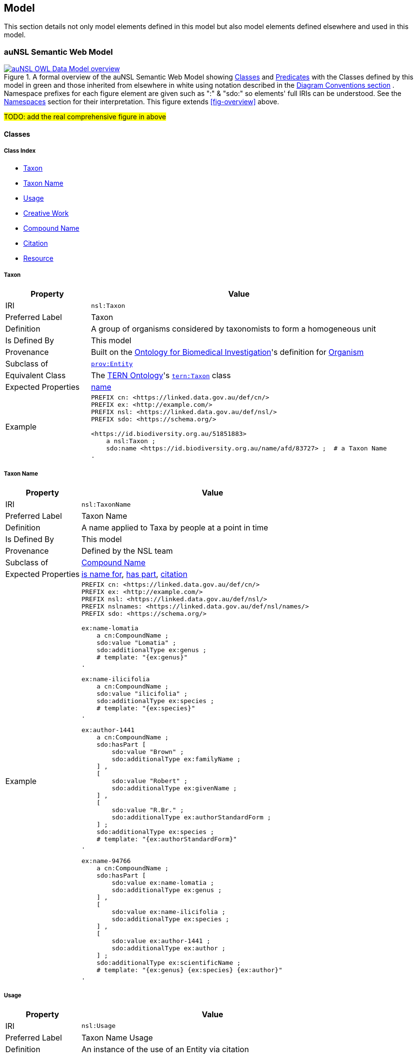 == Model

This section details not only model elements defined in this model but also model elements defined elsewhere and used in this model.

=== auNSL Semantic Web Model

[#fig-owl,link=../img/owl.svg]
.A formal overview of the auNSL Semantic Web Model showing <<Class, Classes>> and <<Predicate, Predicates>> with the Classes defined by this model in green and those inherited from elsewhere in white using notation described in the <<Diagram Conventions, Diagram Conventions section>> . Namespace prefixes for each figure element are given such as ":" & "sdo:" so elements' full IRIs can be understood. See the <<Namespaces, Namespaces>> section for their interpretation. This figure extends <<fig-overview>> above.
image::../img/owl.svg[auNSL OWL Data Model overview,align="center"]

#TODO: add the real comprehensive figure in above#

==== Classes

===== Class Index

* <<nsl:Taxon, Taxon>>
* <<nsl:TaxonName, Taxon Name>>
* <<nsl:Usage, Usage>>
* <<sdo:CreativeWork, Creative Work>>
* <<cn:CompoundName, Compound Name>>
* <<cito:Citation, Citation>>
* <<rdfs:Resource, Resource>>

[[nsl:Taxon]]
===== Taxon

[cols="2,7"]
|===
| Property | Value

| IRI | `nsl:Taxon`
| Preferred Label | Taxon
| Definition | A group of organisms considered by taxonomists to form a homogeneous unit
| Is Defined By | This model
| Provenance | Built on the https://ontobee.org/ontology/OBI[Ontology for Biomedical Investigation]'s definition for http://purl.obolibrary.org/obo/OBI_0100026[Organism]
| Subclass of | https://www.w3.org/TR/prov-o/#Entity[`prov:Entity`]
| Equivalent Class | The https://linkeddata.tern.org.au/information-models/tern-ontology[TERN Ontology]'s https://w3id.org/tern/ontologies/tern/Taxon[`tern:Taxon`] class
| Expected Properties | <<sdo:name, name>>
| Example
a| [source,turtle]
----
PREFIX cn: <https://linked.data.gov.au/def/cn/>
PREFIX ex: <http://example.com/>
PREFIX nsl: <https://linked.data.gov.au/def/nsl/>
PREFIX sdo: <https://schema.org/>

<https://id.biodiversity.org.au/51851883>
    a nsl:Taxon ;
    sdo:name <https://id.biodiversity.org.au/name/afd/83727> ;  # a Taxon Name
.
----
|===

[[nsl:TaxonName]]
===== Taxon Name

[cols="2,7"]
|===
| Property | Value

| IRI | `nsl:TaxonName`
| Preferred Label | Taxon Name
| Definition | A name applied to Taxa by people at a point in time
| Is Defined By | This model
| Provenance | Defined by the NSL team
| Subclass of | <<cn:CompoundName, Compound Name>>
| Expected Properties | <<cn:isNameFor>>, <<sdo:hasPart>>, <<sdo:citation>>
| Example
a| [source,turtle]
----
PREFIX cn: <https://linked.data.gov.au/def/cn/>
PREFIX ex: <http://example.com/>
PREFIX nsl: <https://linked.data.gov.au/def/nsl/>
PREFIX nslnames: <https://linked.data.gov.au/def/nsl/names/>
PREFIX sdo: <https://schema.org/>

ex:name-lomatia
    a cn:CompoundName ;
    sdo:value "Lomatia" ;
    sdo:additionalType ex:genus ;
    # template: "{ex:genus}"
.

ex:name-ilicifolia
    a cn:CompoundName ;
    sdo:value "ilicifolia" ;
    sdo:additionalType ex:species ;
    # template: "{ex:species}"
.

ex:author-1441
    a cn:CompoundName ;
    sdo:hasPart [
        sdo:value "Brown" ;
        sdo:additionalType ex:familyName ;
    ] ,
    [
        sdo:value "Robert" ;
        sdo:additionalType ex:givenName ;
    ] ,
    [
        sdo:value "R.Br." ;
        sdo:additionalType ex:authorStandardForm ;
    ] ;
    sdo:additionalType ex:species ;
    # template: "{ex:authorStandardForm}"
.

ex:name-94766
    a cn:CompoundName ;
    sdo:hasPart [
        sdo:value ex:name-lomatia ;
        sdo:additionalType ex:genus ;
    ] ,
    [
        sdo:value ex:name-ilicifolia ;
        sdo:additionalType ex:species ;
    ] ,
    [
        sdo:value ex:author-1441 ;
        sdo:additionalType ex:author ;
    ] ;
    sdo:additionalType ex:scientificName ;
    # template: "{ex:genus} {ex:species} {ex:author}"
.
----
|===

[[nsl:Usage]]
===== Usage

[cols="2,7"]
|===
| Property | Value

| IRI | `nsl:Usage`
| Preferred Label | Taxon Name Usage
| Definition | An instance of the use of an Entity via citation
| Is Defined By | This model
| Provenance | Defined by the NSL team
| Subclass of | http://www.sparontologies.net/ontologies/cito[Citation] , http://www.sparontologies.net/ontologies/biro[Bibliographic Reference]
| Expected Properties | <<nsl:citing, citing>>, <<nsl:cited, cited>>, https://www.dublincore.org/specifications/bibo/[BIBO] referencing properties
| Example
a| [source,turtle]
----
PREFIX bibo: <http://purl.org/ontology/bibo/>
PREFIX ex: <http://example.com/>
PREFIX nsl: <https://linked.data.gov.au/def/nsl/>
PREFIX prov: <http://www.w3.org/ns/prov#>
PREFIX sdo: <https://schema.org/>
PREFIX xsd: <http://www.w3.org/2001/XMLSchema#>

ex:tn-518366
    a nsl:Usage ;
    nsl:citing ex:taxonName-94766 ;  # a Taxon Name instance
    nsl:cited ex:creativeWork-22456 ;  # a Creative Work instance
    bibo:pages 200 ;
.
----
|===

[[sdo:CreativeWork]]
===== Creative Work

[cols="2,7"]
|===
| Property | Value

| IRI | `sdo:CreativeWork`
| Preferred Label | Creative Work
| Definition | The most generic kind of creative work, including books, movies, photographs, software programs, etc.
| Is Defined By | https://schema.org[schema.org]
| Provenance | Used without change
| Expected Properties | Standard predicates for the cataloguing of scholarly works
| Example
a| [source,turtle]
----
PREFIX cn: <https://linked.data.gov.au/def/cn/>
PREFIX ex: <http://example.com/>
PREFIX sdo: <https://schema.org/>
PREFIX xsd: <http://www.w3.org/2001/XMLSchema#>

<http://hdl.handle.net/102.100.100/314652>
    a sdo:CreativeWork ;  # sdo:Article
    sdo:name "Check List of Northern Territory Plants" ;
    sdo:author "Chippendale, G.M." ;
    sdo:datePublished "1972-04-17"^^xsd:date ;
    ex:publicationName "Proceedings of the Linnean Society of New South Wales" ;
    sdo:volumeNumber 64 ;
    sdo:issueNumber 4 ;
    sdo:name [
        # "Chippendale, G.M. (17 April 1972), Check List of Northern Territory Plants. Proceedings of the Linnean Society of New South Wales 96(4)" ;
        a cn:CompoundName ;
        sdo:hasPart [
            sdo:additionalType sdo:name ;
            sdo:value "Check List of Northern Territory Plants" ;
        ] ,
        [
            sdo:additionalType sdo:author ;
            sdo:value "Chippendale, G.M." ;
        ] ,
        [
            sdo:additionalType sdo:datePublished ;
            sdo:value "1972-04-17"^^xsd:date ;
        ] ,
        [
            sdo:additionalType ex:publicationName ;
            sdo:value "Proceedings of the Linnean Society of New South Wales" ;
        ] ,
        [
            sdo:additionalType sdo:volumeNumber ;
            sdo:value 64 ;
        ] ,
        [
            sdo:additionalType sdo:issueNumber ;
            sdo:value 4 ;
        ]
    ]
.
----
|===

[[cn:CompoundName]]
===== Compound Name

[cols="2,7"]
|===
| Property | Value

| IRI | `cn:CompoundName`
| Preferred Label | Compound Name
| Definition | A Compound Name is a literal value, or objects that can be interpreted as literal values, that describe or name a Feature
| Is Defined By | https://linked.data.gov.au/def/cn[Compound Naming Model]
| Provenance | Used via subclasses (<<nsl:TaxonName, TaxonName>>)
| Expected Properties | <<cn:isNameFor>>, <<sdo:hasPart>>
| Scope Note | This class is not expected to be used directly, instead use <<nsl:TaxonName, Taxon Name>>
| Example | See the example for <<nsl:TaxonName, Taxon Name>> and the <<Compound Names, Compound Names pattern>>.
|===

[[cito:Citation]]
===== Citation

[cols="2,7"]
|===
| Property | Value

| IRI | `cito:Citation`
| Preferred Label | Citation
| Definition | A conceptual directional link from a citing entity to a cited entity
| Is Defined By | <<CITO, CIO>>
| Provenance | Used via subclasses (<<nsl:Usage, Usage>>)
| Expected Properties | <<nsl:citing, citing>>, <<nsl:cited, cited>>
| Scope Note | This class is not expected to be used directly, instead use <<nsl:Usage, Usage>>
| Example | See the example for <<nsl:Usage, Usage>> and the <<Citation, Citation pattern>>.
|===

[[rdfs:Resource]]
===== Resource

[cols="2,7"]
|===
| Property | Value

| IRI | `rdfs:Resource`
| Preferred Label | Resource
| Definition | The class resource, everything
| Is Defined By | <<RDFSSPEC, RDFS>>
| Provenance | Used only via subclassing (<<cn:CompoundName, Compound Name>>, <<sdo:CreativeWork, Creative Work>>)
| Expected Properties | None
| Scope Note | This class is not expected to be used directly, instead use specialised subclasses
| Example | No example given as all use is via subclasses
|===


==== Predicates

===== Class Index

* <<sdo:name, name>>
* <<cn:isNameFor, is name for>>
* <<sdo:hasPart, has part>>
* <<nsl:citing, citing>>
* <<nsl:cited, cited>>
* <<cito:cites, cites>>
* <<cito:isCitedBy, is cited by>>
* <<sdo:citation, citation>>

[[sdo:name]]
===== name

[[cn:isNameFor]]
===== is name for

[[sdo:hasPart]]
===== has part

[[nsl:citing]]
===== citing

[[nsl:cited]]
===== cited

[[cito:cites]]
===== cites

[[cito:isCitedBy]]
===== is cited by

[[sdo:citation]]
===== citation

=== Background Models

=== Profile Definition

The relations of this model to the Background Models it inherits from are given in _Profiles Vocabulary_ <<PROF>> terms in a formal "profile definition". That definition is related here in human-readable form and in machine-readable form (RDF) at:

* https://linked.data.gov.au/def/nsl/profile

#TODO: write up profile definition#